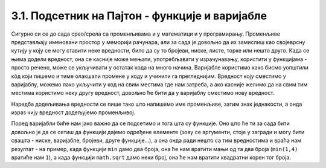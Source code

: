 3.1. Подсетник на Пајтон - функције и варијабле
===============================================

.. infonote::
   Пре него што наставимо даље, хајде да се подсетимо још два јако важна појма који ће нам бити неопходни да бисмо наставили. Ради се о променљивама (варијаблама) и о функцијама.

Сигурно си се до сада срео/срела са променљивама и у математици и у програмирању. Променљиве представљају именовани простор у меморији рачунара, али за сада је довољно да их замислиш као својеврсну кутију у коју се могу ставити неке вредности, било да су то бројеви, ниске, листе, торке или нешто друго. Када се њима додели вредност, она се касније може мењати, употребљавати у израчунавању, користити у функцијама - просто речено, може се укључивати у остатак кода на много начина. Варијабле користимо како бисмо уопштили кôд који пишемо и тиме олакшали промене у коду и учинили га прегледнијим. Вредност коју сместимо у варијаблу, можемо лако укључити у код на свим местима где нам затреба, а ако касније желимо да на свим тим местима користимо неку другу вредност, довољно ће бити да у варијаблу сместимо нову вредност.

Наредба додељивања вредности се пише тако што напишемо име променљиве, затим знак једнакости, а онда израз чију вредност додељујемо променљивој. 

.. activecode:: podsetnik_varijable
   :nocodelens:

  
   # ovako dodeljujemo vrednost varijablama 
   plata = 70000
   kirija = 20000
   racuni = 15000
   hrana = 20000
   stednja = plata - kirija - racuni - hrana
   # u varijable možemo staviti i tekst
   tekst_varijabla = "Ovog meseca sam uštedeo" 
   # varijable koristimo u funkciji za štampanje
   print(tekst_varijabla, stednja)

Поред варијабли биће нам јако важно да се подсетимо и тога шта су функције. Оно што ће ти за сада бити довољно је да се сетиш да функцији дајемо одређене елементе (зову се аргументи, стоје у загради и могу бити свашта - ниске, варијабле, бројеви, друге функције...), а она онда ради нешто са тим вредностима и враћа нам резултат - на пример, када функцији ``min`` дамо два броја, она ће нам вратити мањи од та два броја (``min(1,4)`` вратиће нам ``1``), а када функцији ``math.sqrt`` дамо неки број, она ће нам вратити квадратни корен тог броја.  

.. activecode:: podsetnik_funkcije
   :nocodelens:

   a = 10 
   b = 20 
   #rezultat koji nam vraća funkcija min smeštamo u varijablu c
   c = min(a,b)
   #print je takođe funkcija i ona štampa argument koji joj se prosledi
   print(c)

.. infonote::
   Као и прошли пут, препоручујемо ти да током рада користиш и наш `Синтаксни подсетник за Пајтон <https://petljamediastorage.blob.core.windows.net/root/Media/Default/Help/cheatsheet.pdf>`__ ако ти икад затреба да се подсетиш ових ствари.